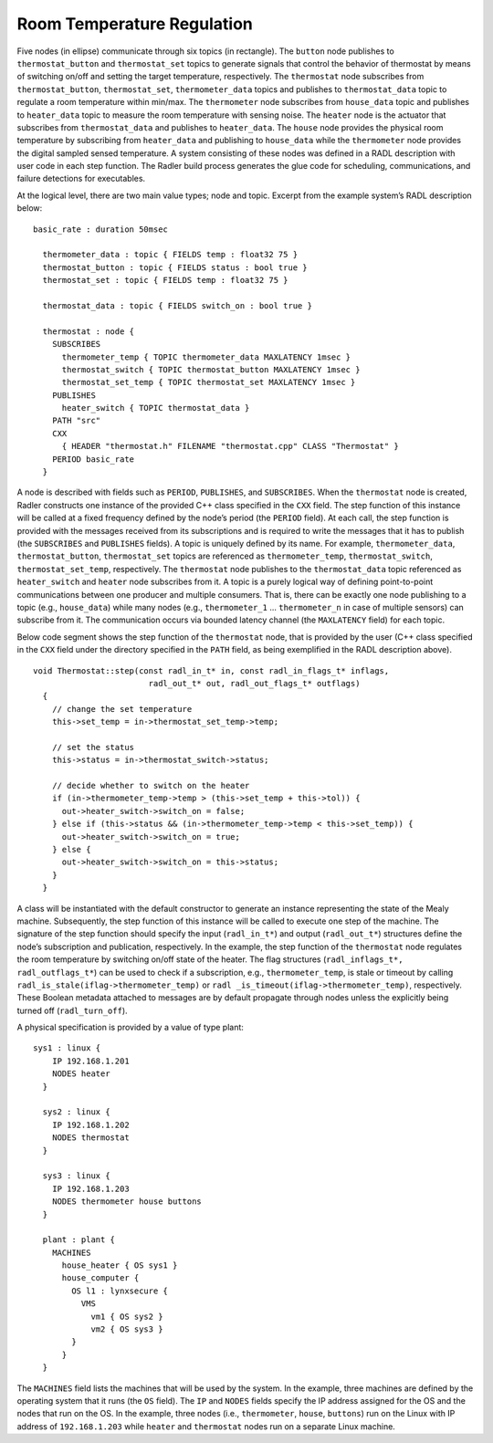 Room Temperature Regulation
===========================

.. image:: house_thermo_node_topic.png
  :width: 600

Five nodes (in ellipse) communicate through six topics (in rectangle).
The ``button`` node publishes to ``thermostat_button`` and
``thermostat_set`` topics to generate signals that control the behavior
of thermostat by means of switching on/off and setting the target
temperature, respectively. The ``thermostat`` node subscribes from
``thermostat_button``, ``thermostat_set``, ``thermometer_data`` topics
and publishes to ``thermostat_data`` topic to regulate a room
temperature within min/max. The ``thermometer`` node subscribes from
``house_data`` topic and publishes to ``heater_data`` topic to measure
the room temperature with sensing noise. The ``heater`` node is the
actuator that subscribes from ``thermostat_data`` and publishes to
``heater_data``. The ``house`` node provides the physical room
temperature by subscribing from ``heater_data`` and publishing to
``house_data`` while the ``thermometer`` node provides the digital
sampled sensed temperature. A system consisting of these nodes was
defined in a RADL description with user code in each step function. The
Radler build process generates the glue code for scheduling,
communications, and failure detections for executables.

At the logical level, there are two main value types; node and topic.
Excerpt from the example system’s RADL description below:

::

   basic_rate : duration 50msec

     thermometer_data : topic { FIELDS temp : float32 75 }
     thermostat_button : topic { FIELDS status : bool true }
     thermostat_set : topic { FIELDS temp : float32 75 }

     thermostat_data : topic { FIELDS switch_on : bool true }

     thermostat : node {
       SUBSCRIBES
         thermometer_temp { TOPIC thermometer_data MAXLATENCY 1msec }
         thermostat_switch { TOPIC thermostat_button MAXLATENCY 1msec }
         thermostat_set_temp { TOPIC thermostat_set MAXLATENCY 1msec }
       PUBLISHES
         heater_switch { TOPIC thermostat_data }
       PATH "src"
       CXX
         { HEADER "thermostat.h" FILENAME "thermostat.cpp" CLASS "Thermostat" }
       PERIOD basic_rate
     }

A node is described with fields such as ``PERIOD``, ``PUBLISHES``, and
``SUBSCRIBES``. When the ``thermostat`` node is created, Radler
constructs one instance of the provided C++ class specified in the
``CXX`` field. The step function of this instance will be called at a
fixed frequency defined by the node’s period (the ``PERIOD`` field). At
each call, the step function is provided with the messages received from
its subscriptions and is required to write the messages that it has to
publish (the ``SUBSCRIBES`` and ``PUBLISHES`` fields). A topic is
uniquely defined by its name. For example, ``thermometer_data``,
``thermostat_button``, ``thermostat_set`` topics are referenced as
``thermometer_temp``, ``thermostat_switch``, ``thermostat_set_temp``,
respectively. The ``thermostat`` node publishes to the
``thermostat_data`` topic referenced as ``heater_switch`` and ``heater``
node subscribes from it. A topic is a purely logical way of defining
point-to-point communications between one producer and multiple
consumers. That is, there can be exactly one node publishing to a topic
(e.g., ``house_data``) while many nodes (e.g., ``thermometer_1`` ...
``thermometer_n`` in case of multiple sensors) can subscribe from it.
The communication occurs via bounded latency channel (the ``MAXLATENCY``
field) for each topic.

Below code segment shows the step function of the ``thermostat`` node,
that is provided by the user (C++ class specified in the ``CXX`` field
under the directory specified in the ``PATH`` field, as being
exemplified in the RADL description above).

::

   void Thermostat::step(const radl_in_t* in, const radl_in_flags_t* inflags,
                           radl_out_t* out, radl_out_flags_t* outflags)
     {
       // change the set temperature 
       this->set_temp = in->thermostat_set_temp->temp;

       // set the status
       this->status = in->thermostat_switch->status;

       // decide whether to switch on the heater
       if (in->thermometer_temp->temp > (this->set_temp + this->tol)) {
         out->heater_switch->switch_on = false;
       } else if (this->status && (in->thermometer_temp->temp < this->set_temp)) {
         out->heater_switch->switch_on = true;
       } else {
         out->heater_switch->switch_on = this->status;
       } 
     }

A class will be instantiated with the default constructor to generate an
instance representing the state of the Mealy machine. Subsequently, the
step function of this instance will be called to execute one step of the
machine. The signature of the step function should specify the input
(``radl_in_t*``) and output (``radl_out_t*``) structures define the
node’s subscription and publication, respectively. In the example, the
step function of the ``thermostat`` node regulates the room temperature
by switching on/off state of the heater. The flag structures
(``radl_inflags_t*, radl_outflags_t*``) can be used to check if a
subscription, e.g., ``thermometer_temp``, is stale or timeout by calling
``radl_is_stale(iflag->thermometer_temp)`` or
``radl _is_timeout(iflag->thermometer_temp)``, respectively. These
Boolean metadata attached to messages are by default propagate through
nodes unless the explicitly being turned off (``radl_turn_off``).

A physical specification is provided by a value of type plant:

::

   sys1 : linux {
       IP 192.168.1.201
       NODES heater
     }

     sys2 : linux {
       IP 192.168.1.202
       NODES thermostat
     }

     sys3 : linux {
       IP 192.168.1.203
       NODES thermometer house buttons
     }

     plant : plant {
       MACHINES
         house_heater { OS sys1 }
         house_computer { 
           OS l1 : lynxsecure {
             VMS
               vm1 { OS sys2 }
               vm2 { OS sys3 }
           }
         }
     }

The ``MACHINES`` field lists the machines that will be used by the
system. In the example, three machines are defined by the operating
system that it runs (the ``OS`` field). The ``IP`` and ``NODES`` fields
specify the IP address assigned for the OS and the nodes that run on the
OS. In the example, three nodes (i.e., ``thermometer``, ``house``,
``buttons``) run on the Linux with IP address of ``192.168.1.203`` while
``heater`` and ``thermostat`` nodes run on a separate Linux machine.
